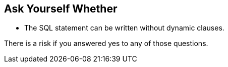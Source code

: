 == Ask Yourself Whether

* The SQL statement can be written without dynamic clauses.

There is a risk if you answered yes to any of those questions.
